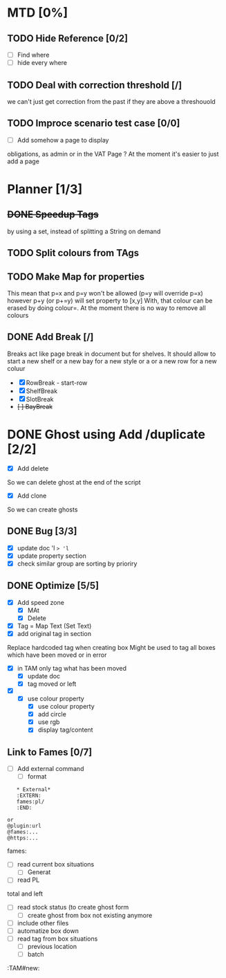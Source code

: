 * MTD [0%]
** TODO Hide Reference [0/2]
   - [ ] Find where
   - [ ] hide every where
** TODO Deal with correction threshold [/]
   we can't just get correction from the past if they are above a threshouold
** TODO Improce scenario test case [0/0]
   - [ ] Add somehow a page to display
obligations, as admin or in the VAT Page ?
At the moment it's easier to just add a page 

   
   
* Planner [1/3]
** +DONE Speedup Tags+
   CLOSED: [2019-08-12 Mon 15:30]
   by using a set, instead of splitting a String on demand
** TODO Split colours from TAgs
** TODO Make Map for properties
   This mean that p=x and p=y won't be allowed (p=y will override p=x)
   however p+y (or p+=y) will set property to [x,y]
   With, that colour can be erased by doing colour=. At the moment there is no way to remove all colours
   
** DONE Add Break   [/]
   CLOSED: [2019-08-14 Wed 13:00]
   Breaks act like page break in document but for shelves.
   It should allow to start  a new shelf or a new bay for a new style or a 
   or a new row for a new coluur
   - [X] RowBreak - start-row
   - [X] ShelfBreak
   - [X] SlotBreak
   - +[ ] BayBreak+
* DONE Ghost using Add /duplicate [2/2]
  CLOSED: [2019-08-16 Fri 08:56]
  - [X] Add delete
So we can delete ghost at the end of the script
  - [X] Add clone
So we can create  ghosts
** DONE Bug [3/3]
   CLOSED: [2019-09-02 Mon 11:14]
   - [X] update doc 'l => 'l=
   - [X] update property section
   - [X] check similar group are sorting by prioriry
** DONE Optimize [5/5]
   CLOSED: [2019-09-02 Mon 11:14]
   - [X] Add speed zone 
     - [X] MAt
     - [X] Delete
   - [X] Tag = Map Text (Set Text)
   - [X] add original tag in section
 Replace hardcoded tag when creating box
 Might be used to tag all boxes which have been moved or in error
 - [X] in TAM only tag what has been moved
   - [X] update doc
   - [X] tag moved or left
 - [X] 
   - [X] use colour property
     - [X] use colour property
     - [X] add circle
     - [X] use rgb
     - [X] display tag/content
** Link to Fames [0/7]
    - [ ] Add external command
      - [ ] format
    #+begin_example
    * External*
    :EXTERN:
    fames:pl/
    :END:
   
 or  
 @plugin:url 
 @fames:...
 @https:...
    #+end_example  
        fames:
    - [ ] read current box situations
      - [ ]  Generat
    - [ ] read PL
 total and left
    - [ ]  read stock status (to create ghost form
      - [ ] create ghost from box not existing anymore
    - [ ] include other files
    - [ ] automatize box down
    - [ ]  read tag from box situations
      - [ ] previous location
      - [ ] batch
       

:TAM#new:
